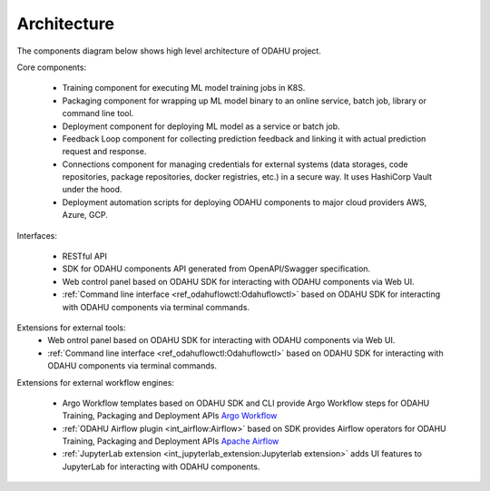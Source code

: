============================
Architecture
============================

The components diagram below shows high level architecture of ODAHU project.

.. image:: img/odahu_high_level.png

Core components:

    * Training component for executing ML model training jobs in K8S.
    * Packaging component for wrapping up ML model binary to an online service, batch job, library or command line tool.
    * Deployment component for deploying ML model as a service or batch job.
    * Feedback Loop component for collecting prediction feedback and linking it with actual prediction request and response.
    * Connections component for managing credentials for external systems (data storages, code repositories, package repositories, docker registries, etc.) in a secure way. It uses HashiCorp Vault under the hood.
    * Deployment automation scripts for deploying ODAHU components to major cloud providers AWS, Azure, GCP.

Interfaces:

    * RESTful API
    * SDK for ODAHU components API generated from OpenAPI/Swagger specification.
    * Web control panel based on ODAHU SDK for interacting with ODAHU components via Web UI.
    * :ref:`Command line interface <ref_odahuflowctl:Odahuflowctl>` based on ODAHU SDK for interacting with ODAHU components via terminal commands.

Extensions for external tools:
    * Web ontrol panel based on ODAHU SDK for interacting with ODAHU components via Web UI.
    * :ref:`Command line interface <ref_odahuflowctl:Odahuflowctl>` based on ODAHU SDK for interacting with ODAHU components via terminal commands.

Extensions for external workflow engines:

    * Argo Workflow templates based on ODAHU SDK and CLI provide Argo Workflow steps for ODAHU Training, Packaging and Deployment APIs `Argo Workflow <https://argoproj.github.io/argo-workflows/>`_
    * :ref:`ODAHU Airflow plugin <int_airflow:Airflow>` based on SDK provides Airflow operators for ODAHU Training, Packaging and Deployment APIs `Apache Airflow <https://airflow.apache.org/>`_
    * :ref:`JupyterLab extension <int_jupyterlab_extension:Jupyterlab extension>` adds UI features to JupyterLab for interacting with ODAHU components.


